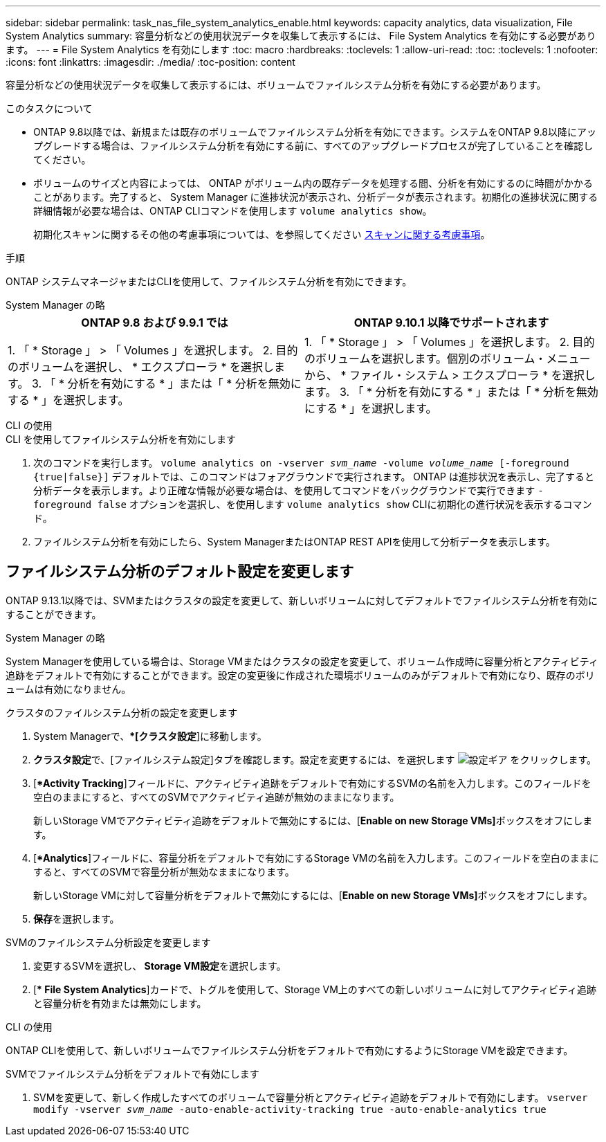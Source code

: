 ---
sidebar: sidebar 
permalink: task_nas_file_system_analytics_enable.html 
keywords: capacity analytics, data visualization, File System Analytics 
summary: 容量分析などの使用状況データを収集して表示するには、 File System Analytics を有効にする必要があります。 
---
= File System Analytics を有効にします
:toc: macro
:hardbreaks:
:toclevels: 1
:allow-uri-read: 
:toc: 
:toclevels: 1
:nofooter: 
:icons: font
:linkattrs: 
:imagesdir: ./media/
:toc-position: content


[role="lead"]
容量分析などの使用状況データを収集して表示するには、ボリュームでファイルシステム分析を有効にする必要があります。

.このタスクについて
* ONTAP 9.8以降では、新規または既存のボリュームでファイルシステム分析を有効にできます。システムをONTAP 9.8以降にアップグレードする場合は、ファイルシステム分析を有効にする前に、すべてのアップグレードプロセスが完了していることを確認してください。
* ボリュームのサイズと内容によっては、 ONTAP がボリューム内の既存データを処理する間、分析を有効にするのに時間がかかることがあります。完了すると、 System Manager に進捗状況が表示され、分析データが表示されます。初期化の進捗状況に関する詳細情報が必要な場合は、ONTAP CLIコマンドを使用します `volume analytics show`。
+
初期化スキャンに関するその他の考慮事項については、を参照してください xref:./file-system-analytics/considerations-concept.html#scan-considerations[スキャンに関する考慮事項]。



.手順
ONTAP システムマネージャまたはCLIを使用して、ファイルシステム分析を有効にできます。

[role="tabbed-block"]
====
.System Manager の略
--
|===
| ONTAP 9.8 および 9.9.1 では | ONTAP 9.10.1 以降でサポートされます 


| 1. 「 * Storage 」 > 「 Volumes 」を選択します。
 2. 目的のボリュームを選択し、 * エクスプローラ * を選択します。
 3. 「 * 分析を有効にする * 」または「 * 分析を無効にする * 」を選択します。 | 1. 「 * Storage 」 > 「 Volumes 」を選択します。
2. 目的のボリュームを選択します。個別のボリューム・メニューから、 * ファイル・システム > エクスプローラ * を選択します。
3. 「 * 分析を有効にする * 」または「 * 分析を無効にする * 」を選択します。 
|===
--
.CLI の使用
--
.CLI を使用してファイルシステム分析を有効にします
. 次のコマンドを実行します。
`volume analytics on -vserver _svm_name_ -volume _volume_name_ [-foreground {true|false}]`
デフォルトでは、このコマンドはフォアグラウンドで実行されます。 ONTAP は進捗状況を表示し、完了すると分析データを表示します。より正確な情報が必要な場合は、を使用してコマンドをバックグラウンドで実行できます `-foreground false` オプションを選択し、を使用します `volume analytics show` CLIに初期化の進行状況を表示するコマンド。
. ファイルシステム分析を有効にしたら、System ManagerまたはONTAP REST APIを使用して分析データを表示します。


--
====


== ファイルシステム分析のデフォルト設定を変更します

ONTAP 9.13.1以降では、SVMまたはクラスタの設定を変更して、新しいボリュームに対してデフォルトでファイルシステム分析を有効にすることができます。

[role="tabbed-block"]
====
.System Manager の略
--
System Managerを使用している場合は、Storage VMまたはクラスタの設定を変更して、ボリューム作成時に容量分析とアクティビティ追跡をデフォルトで有効にすることができます。設定の変更後に作成された環境ボリュームのみがデフォルトで有効になり、既存のボリュームは有効になりません。

.クラスタのファイルシステム分析の設定を変更します
. System Managerで、**[クラスタ設定*]に移動します。
. **クラスタ設定**で、[ファイルシステム設定]タブを確認します。設定を変更するには、を選択します image:icon_gear.gif["設定ギア"] をクリックします。
. [**Activity Tracking*]フィールドに、アクティビティ追跡をデフォルトで有効にするSVMの名前を入力します。このフィールドを空白のままにすると、すべてのSVMでアクティビティ追跡が無効のままになります。
+
新しいStorage VMでアクティビティ追跡をデフォルトで無効にするには、[**Enable on new Storage VMs]**ボックスをオフにします。

. [**Analytics*]フィールドに、容量分析をデフォルトで有効にするStorage VMの名前を入力します。このフィールドを空白のままにすると、すべてのSVMで容量分析が無効なままになります。
+
新しいStorage VMに対して容量分析をデフォルトで無効にするには、[**Enable on new Storage VMs]**ボックスをオフにします。

. **保存**を選択します。


.SVMのファイルシステム分析設定を変更します
. 変更するSVMを選択し、** Storage VM設定**を選択します。
. [** File System Analytics*]カードで、トグルを使用して、Storage VM上のすべての新しいボリュームに対してアクティビティ追跡と容量分析を有効または無効にします。


--
.CLI の使用
--
ONTAP CLIを使用して、新しいボリュームでファイルシステム分析をデフォルトで有効にするようにStorage VMを設定できます。

.SVMでファイルシステム分析をデフォルトで有効にします
. SVMを変更して、新しく作成したすべてのボリュームで容量分析とアクティビティ追跡をデフォルトで有効にします。
`vserver modify -vserver _svm_name_ -auto-enable-activity-tracking true -auto-enable-analytics true`


--
====